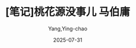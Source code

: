 #+TITLE:  [笔记]桃花源没事儿 马伯庸
#+AUTHOR: Yang,Ying-chao
#+DATE:   2025-07-31
#+OPTIONS:  ^:nil H:5 num:t toc:2 \n:nil ::t |:t -:t f:t *:t tex:t d:(HIDE) tags:not-in-toc
#+STARTUP:  oddeven lognotestate
#+SEQ_TODO: TODO(t) INPROGRESS(i) WAITING(w@) | DONE(d) CANCELED(c@)
#+TAGS:     noexport(n)
#+EXCLUDE_TAGS: noexport
#+FILETAGS: :taohuayuanme:note:ireader:unwashed:

* Unwashed Entries                                                  :noexport:

- 225-225, 标注, 2025 年 7 月 10 日星期四 下午 7:06:27
  #+BEGIN_QUOTE md5: a145816fde3450e182d8e27e456d16f9
  “记住，勿染大因果，攒点小功德。”云洞诚心诚意劝了一句。
  #+END_QUOTE

- 733-734, 标注, 2025 年 7 月 11 日星期五 上午 7:04:56
  #+BEGIN_QUOTE md5: 8720a52657951c864c5b95671e9417d2
  机缘是执念所引，执念为意念所凝，你从小到大什么都不缺，没有执念，自然也就没有机缘啰。”
  #+END_QUOTE

- 732-734, 标注, 2025 年 7 月 11 日星期五 上午 7:05:01
  #+BEGIN_QUOTE md5: b25f54c77ef5c4c23811cca2621a82f1
  怪不得要出来找机缘，机缘是执念所引，执念为意念所凝，你从小到大什么都不缺，没有执念，自然也就没有机缘啰。”
  #+END_QUOTE

- 1683-1685, 标注, 2025 年 7 月 12 日星期六 下午 10:09:37
  #+BEGIN_QUOTE md5: 64396cb5d2e0cd2dedb06861b7bfade1
  世间生灵的所想所念，乃是本因；所言所行，则是本因演化出的末果。只要洞悉本因，便可以控制末果。譬如一条池中小鱼，
  它的执念就是吃，只消拿捏住这个本因，抛一团诱饵下去，它就会毫不犹豫地咬钩。”
  #+END_QUOTE

- 1929-1929, 标注, 2025 年 7 月 12 日星期六 下午 10:31:59
  #+BEGIN_QUOTE md5: 8290a7f5e30acf11aa88e4ac5fd23e53
  兵法讲究以奇胜，以正合，修持己身才是不二正途……”
  #+END_QUOTE

- 2352-2354, 标注, 2025 年 7 月 12 日星期六 下午 11:02:15
  #+BEGIN_QUOTE md5: 135ddd8e02e07b2e6c048572a8bf8dac
  “其实我也不是什么天才，无非是他们休息时，我还在修炼罢了。天道酬勤，修为最终能到哪一步，
  还是要取决于你努力多少。须知宝剑锋从磨砺出，梅花香自……”
  #+END_QUOTE

- 3184-3184, 标注, 2025 年 7 月 13 日星期日 上午 9:08:19
  #+BEGIN_QUOTE md5: fdc282272c74f607af200cb0c6222db1
  “道经有云，命者性也，运者情也。性情决定命运，
  #+END_QUOTE
